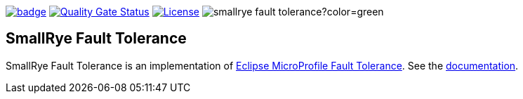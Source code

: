 :ci: https://github.com/smallrye/smallrye-fault-tolerance/actions?query=workflow%3A%22SmallRye+Build%22
:sonar: https://sonarcloud.io/dashboard?id=smallrye_smallrye-fault-tolerance

image:https://github.com/smallrye/smallrye-fault-tolerance/workflows/SmallRye%20Build/badge.svg?branch=main[link={ci}]
image:https://sonarcloud.io/api/project_badges/measure?project=smallrye_smallrye-fault-tolerance&metric=alert_status["Quality Gate Status", link={sonar}]
image:https://img.shields.io/github/license/smallrye/smallrye-fault-tolerance.svg["License", link="http://www.apache.org/licenses/LICENSE-2.0"]
image:https://img.shields.io/maven-central/v/io.smallrye/smallrye-fault-tolerance?color=green[]

== SmallRye Fault Tolerance

SmallRye Fault Tolerance is an implementation of https://github.com/eclipse/microprofile-fault-tolerance/[Eclipse MicroProfile Fault Tolerance].
See the https://smallrye.io/docs/smallrye-fault-tolerance/5.5.0/index.html[documentation].
